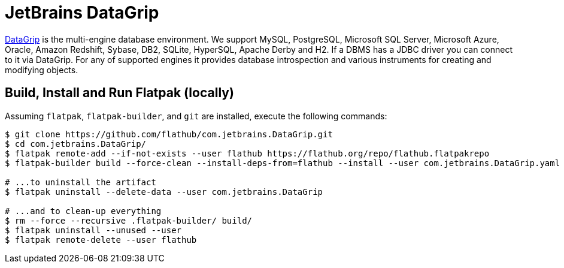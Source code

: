= JetBrains DataGrip
:uri-datagrip-home: https://www.jetbrains.com/datagrip/

{uri-datagrip-home}[DataGrip^] is the multi-engine database environment.
We support MySQL, PostgreSQL, Microsoft SQL Server, Microsoft Azure, Oracle, Amazon Redshift, Sybase, DB2, SQLite, HyperSQL, Apache Derby and H2.
If a DBMS has a JDBC driver you can connect to it via DataGrip.
For any of supported engines it provides database introspection and various instruments for creating and modifying objects.

== Build, Install and Run Flatpak (locally)

Assuming `flatpak`, `flatpak-builder`, and `git` are installed, execute the following commands:

[source,shell]
----
$ git clone https://github.com/flathub/com.jetbrains.DataGrip.git
$ cd com.jetbrains.DataGrip/
$ flatpak remote-add --if-not-exists --user flathub https://flathub.org/repo/flathub.flatpakrepo
$ flatpak-builder build --force-clean --install-deps-from=flathub --install --user com.jetbrains.DataGrip.yaml

# ...to uninstall the artifact
$ flatpak uninstall --delete-data --user com.jetbrains.DataGrip

# ...and to clean-up everything
$ rm --force --recursive .flatpak-builder/ build/
$ flatpak uninstall --unused --user
$ flatpak remote-delete --user flathub
----

// git submodule update --init --recursive
// git submodule foreach git pull origin master
